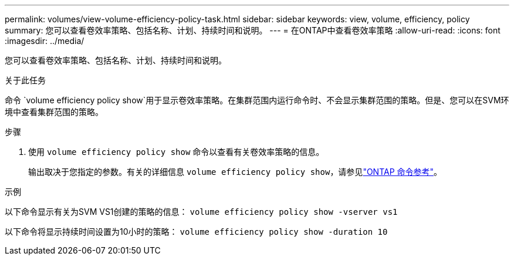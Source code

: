 ---
permalink: volumes/view-volume-efficiency-policy-task.html 
sidebar: sidebar 
keywords: view, volume, efficiency, policy 
summary: 您可以查看卷效率策略、包括名称、计划、持续时间和说明。 
---
= 在ONTAP中查看卷效率策略
:allow-uri-read: 
:icons: font
:imagesdir: ../media/


[role="lead"]
您可以查看卷效率策略、包括名称、计划、持续时间和说明。

.关于此任务
命令 `volume efficiency policy show`用于显示卷效率策略。在集群范围内运行命令时、不会显示集群范围的策略。但是、您可以在SVM环境中查看集群范围的策略。

.步骤
. 使用 `volume efficiency policy show` 命令以查看有关卷效率策略的信息。
+
输出取决于您指定的参数。有关的详细信息 `volume efficiency policy show`，请参见link:https://docs.netapp.com/us-en/ontap-cli/volume-efficiency-policy-show.html["ONTAP 命令参考"^]。



.示例
以下命令显示有关为SVM VS1创建的策略的信息：
`volume efficiency policy show -vserver vs1`

以下命令将显示持续时间设置为10小时的策略：
`volume efficiency policy show -duration 10`
